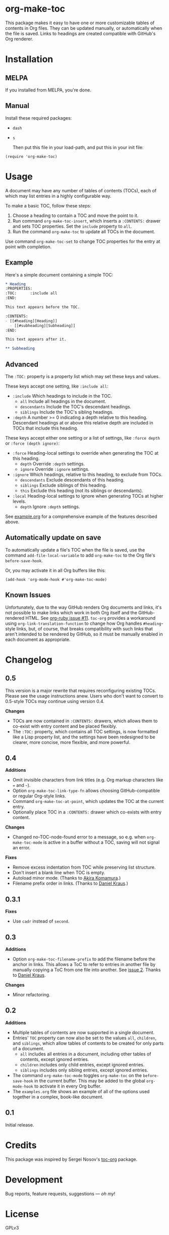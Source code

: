 #+PROPERTY: LOGGING nil

#+BEGIN_HTML
<a href=https://alphapapa.github.io/dont-tread-on-emacs/><img src="dont-tread-on-emacs-150.png" align="right"></a>
#+END_HTML

* org-make-toc
:PROPERTIES:
:TOC:      ignore
:END:

[[https://melpa.org/#/org-make-toc][file:https://melpa.org/packages/org-make-toc-badge.svg]] [[https://stable.melpa.org/#/org-make-toc][file:https://stable.melpa.org/packages/org-make-toc-badge.svg]]

This package makes it easy to have one or more customizable tables of contents in Org files.  They can be updated manually, or automatically when the file is saved.  Links to headings are created compatible with GitHub's Org renderer.

* Contents                                                         :noexport:
:PROPERTIES:
:TOC:      :include siblings :depth 0 :ignore this
:END:
:CONTENTS:
- [[#installation][Installation]]
- [[#usage][Usage]]
- [[#changelog][Changelog]]
:END:

* Installation

** MELPA

If you installed from MELPA, you're done.

** Manual

  Install these required packages:

+  =dash=
+  =s=

  Then put this file in your load-path, and put this in your init file:

#+BEGIN_SRC elisp
  (require 'org-make-toc)
#+END_SRC

* Usage

A document may have any number of tables of contents (TOCs), each of which may list entries in a highly configurable way.

To make a basic TOC, follow these steps:

1.  Choose a heading to contain a TOC and move the point to it.
2.  Run command =org-make-toc-insert=, which inserts a =:CONTENTS:= drawer and sets TOC properties.  Set the =include= property to =all=.
3.  Run the command =org-make-toc= to update all TOCs in the document.

Use command =org-make-toc-set= to change TOC properties for the entry at point with completion.

** Example

Here's a simple document containing a simple TOC:

#+BEGIN_SRC org
  ,* Heading
  :PROPERTIES:
  :TOC:      :include all
  :END:

  This text appears before the TOC.

  :CONTENTS:
  - [[#heading][Heading]]
    - [[#subheading][Subheading]]
  :END:

  This text appears after it.

  ,** Subheading
#+END_SRC

** Advanced

The =:TOC:= property is a property list which may set these keys and values.

These keys accept one setting, like =:include all=:

+  =:include= Which headings to include in the TOC.
     -  =all= Include all headings in the document.
     -  =descendants= Include the TOC's descendant headings.
     -  =siblings= Include the TOC's sibling headings.
+  =:depth= A number >= 0 indicating a depth relative to this heading.  Descendant headings at or above this relative depth are included in TOCs that include this heading.

These keys accept either one setting or a list of settings, like =:force depth= or =:force (depth ignore)=:

+  =:force= Heading-local settings to override when generating the TOC at this heading.
     -  =depth= Override =:depth= settings.
     -  =ignore= Override =:ignore= settings.
+  =:ignore= Which headings, relative to this heading, to exclude from TOCs.
     -  =descendants= Exclude descendants of this heading.
     -  =siblings= Exclude siblings of this heading.
     -  =this= Exclude this heading (not its siblings or descendants).
+  =:local= Heading-local settings to ignore when generating TOCs at higher levels.
     -  =depth= Ignore =:depth= settings.

See [[https://github.com/alphapapa/org-make-toc/blob/master/example.org][example.org]] for a comprehensive example of the features described above.

** Automatically update on save

To automatically update a file's TOC when the file is saved, use the command =add-file-local-variable= to add =org-make-toc= to the Org file's =before-save-hook=.

Or, you may activate it in all Org buffers like this:

#+BEGIN_SRC elisp
  (add-hook 'org-mode-hook #'org-make-toc-mode)
#+END_SRC

** Known Issues

Unfortunately, due to the way GitHub renders Org documents and links, it's not possible to make links which work in both Org itself and the GitHub-rendered HTML.  See [[https://github.com/wallyqs/org-ruby/issues/11][org-ruby issue #11]].  =toc-org= provides a workaround using =org-link-translation-function= to change how Org handles =#heading=-style links, but, of course, that breaks compatibility with such links that aren't intended to be rendered by GitHub, so it must be manually enabled in each document as appropriate.

* Changelog
:PROPERTIES:
:TOC:      :depth 0
:END:

** 0.5

This version is a major rewrite that requires reconfiguring existing TOCs.  Please see the usage instructions anew.  Users who don't want to convert to 0.5-style TOCs may continue using version 0.4.

*Changes*
+  TOCs are now contained in =:CONTENTS:= drawers, which allows them to co-exist with entry content and be placed flexibly.
+  The =:TOC:= property, which contains all TOC settings, is now formatted like a Lisp property list, and the settings have been redesigned to be clearer, more concise, more flexible, and more powerful.

** 0.4

*Additions*
+  Omit invisible characters from link titles (e.g. Org markup characters like ~=~ and =~=).
+  Option ~org-make-toc-link-type-fn~ allows choosing GitHub-compatible or regular Org-style links.
+  Command =org-make-toc-at-point=, which updates the TOC at the current entry.
+  Optionally place TOC in a =:CONTENTS:= drawer which co-exists with entry content.

*Changes*
+  Changed no-TOC-node-found error to a message, so e.g. when =org-make-toc-mode= is active in a buffer without a TOC, saving will not signal an error.

*Fixes*
+  Remove excess indentation from TOC while preserving list structure.
+  Don't insert a blank line when TOC is empty.
+  Autoload minor mode.  (Thanks to [[https://github.com/akirak][Akira Komamura]].)
+  Filename prefix order in links.  (Thanks to [[https://github.com/dakra][Daniel Kraus]].)

** 0.3.1

*Fixes*
+  Use =cadr= instead of =second=.

** 0.3

*Additions*
+  Option ~org-make-toc-filename-prefix~ to add the filename before the anchor in links.  This allows a ToC to refer to entries in another file by manually copying a ToC from one file into another.  See [[https://github.com/alphapapa/org-make-toc/pull/2][issue 2]].  Thanks to [[https://github.com/dakra][Daniel Kraus]].

*Changes*
+  Minor refactoring.

** 0.2

*Additions*
+  Multiple tables of contents are now supported in a single document.
+  Entries' =TOC= property can now also be set to the values =all=, =children=, and =siblings=, which allow tables of contents to be created for only parts of a document.
     -  =all= includes all entries in a document, including other tables of contents, except ignored entries.
     -  =children= includes only child entries, except ignored entries.
     -  =siblings= includes only sibling entries, except ignored entries.
+  The command =org-make-toc-mode= toggles =org-make-toc= on the =before-save-hook= in the current buffer.  This may be added to the global =org-mode-hook= to activate it in every Org buffer.
+  The =examples.org= file shows an example of all of the options used together in a complex, book-like document.

** 0.1

Initial release.

* Credits
:PROPERTIES:
:TOC:      :ignore this
:END:

This package was inspired by Sergei Nosov's [[https://github.com/snosov1/toc-org][toc-org]] package.

* Development
:PROPERTIES:
:TOC:      :ignore this
:END:

Bug reports, feature requests, suggestions — /oh my/!

* License
:PROPERTIES:
:TOC:      :ignore this
:END:

GPLv3

# Local Variables:
# eval: (require 'org-make-toc)
# before-save-hook: org-make-toc
# org-export-with-properties: ()
# org-export-with-title: t
# End:

